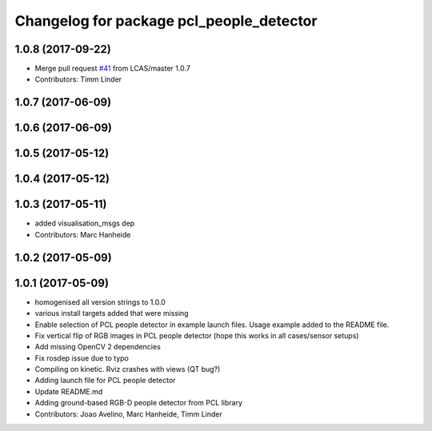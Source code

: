 ^^^^^^^^^^^^^^^^^^^^^^^^^^^^^^^^^^^^^^^^^
Changelog for package pcl_people_detector
^^^^^^^^^^^^^^^^^^^^^^^^^^^^^^^^^^^^^^^^^

1.0.8 (2017-09-22)
------------------
* Merge pull request `#41 <https://github.com/LCAS/spencer_people_tracking/issues/41>`_ from LCAS/master
  1.0.7
* Contributors: Timm Linder

1.0.7 (2017-06-09)
------------------

1.0.6 (2017-06-09)
------------------

1.0.5 (2017-05-12)
------------------

1.0.4 (2017-05-12)
------------------

1.0.3 (2017-05-11)
------------------
* added visualisation_msgs dep
* Contributors: Marc Hanheide

1.0.2 (2017-05-09)
------------------

1.0.1 (2017-05-09)
------------------
* homogenised all version strings to 1.0.0
* various install targets added that were missing
* Enable selection of PCL people detector in example launch files.
  Usage example added to the README file.
* Fix vertical flip of RGB images in PCL people detector (hope this works in all cases/sensor setups)
* Add missing OpenCV 2 dependencies
* Fix rosdep issue due to typo
* Compiling on kinetic. Rviz crashes with views (QT bug?)
* Adding launch file for PCL people detector
* Update README.md
* Adding ground-based RGB-D people detector from PCL library
* Contributors: Joao Avelino, Marc Hanheide, Timm Linder
